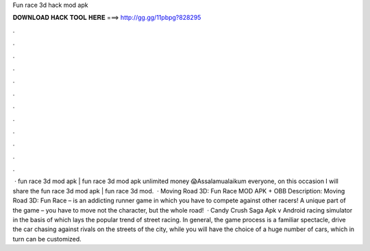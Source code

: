 Fun race 3d hack mod apk

𝐃𝐎𝐖𝐍𝐋𝐎𝐀𝐃 𝐇𝐀𝐂𝐊 𝐓𝐎𝐎𝐋 𝐇𝐄𝐑𝐄 ===> http://gg.gg/11pbpg?828295

.

.

.

.

.

.

.

.

.

.

.

.

 · fun race 3d mod apk | fun race 3d mod apk unlimited money 😱Assalamualaikum everyone, on this occasion I will share the fun race 3d mod apk | fun race 3d mod.  · Moving Road 3D: Fun Race MOD APK + OBB Description: Moving Road 3D: Fun Race – is an addicting runner game in which you have to compete against other racers! A unique part of the game – you have to move not the character, but the whole road!  · Candy Crush Saga Apk v Android racing simulator in the basis of which lays the popular trend of street racing. In general, the game process is a familiar spectacle, drive the car chasing against rivals on the streets of the city, while you will have the choice of a huge number of cars, which in turn can be customized.